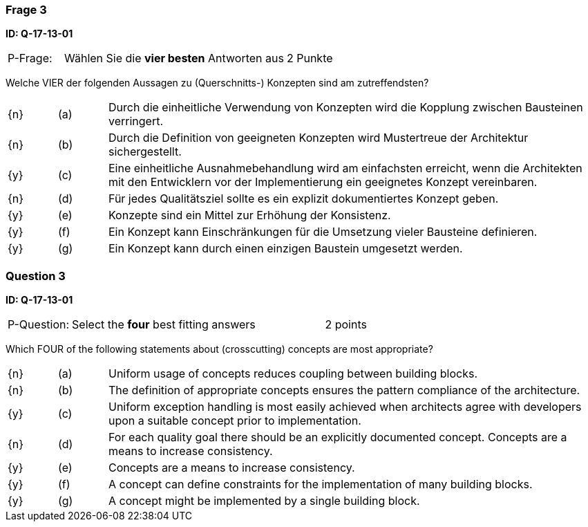 // tag::DE[]
=== Frage 3
**ID: Q-17-13-01**

[cols="2,8,2", frame=ends, grid=rows]
|===
| P-Frage: 
| Wählen Sie die **vier besten** Antworten aus
| 2 Punkte
|===

Welche VIER der folgenden Aussagen zu (Querschnitts-) Konzepten sind am zutreffendsten?

[cols="1a,1,10", frame=none, grid=none]
|===

| {n}
| (a)
| Durch die einheitliche Verwendung von Konzepten wird die Kopplung zwischen Bausteinen verringert.

| {n}
| (b) 
| Durch die Definition von geeigneten Konzepten wird Mustertreue der Architektur sichergestellt.

| {y}
| (c) 
| Eine einheitliche Ausnahmebehandlung wird am einfachsten erreicht, wenn die Architekten mit den Entwicklern vor der Implementierung ein geeignetes Konzept vereinbaren.

| {n}
| (d) 
| Für jedes Qualitätsziel sollte es ein explizit dokumentiertes Konzept geben.

| {y}
| (e) 
| Konzepte sind ein Mittel zur Erhöhung der Konsistenz.

| {y}
| (f)
| Ein Konzept kann Einschränkungen für die Umsetzung vieler Bausteine definieren.

| {y}
| (g)
| Ein Konzept kann durch einen einzigen Baustein umgesetzt werden.
|===

// end::DE[]

// tag::EN[]
=== Question 3
**ID: Q-17-13-01**

[cols="2,8,2", frame=ends, grid=rows]
|===
| P-Question: 
| Select the **four** best fitting answers
| 2 points
|===

Which FOUR of the following statements about (crosscutting) concepts are most appropriate?

[cols="1a,1,10", frame=none, grid=none]
|===

| {n}
| (a)
| Uniform usage of concepts reduces coupling between building blocks.

| {n}
| (b)
| The definition of appropriate concepts ensures the pattern compliance of the architecture.


| {y}
| (c)
| Uniform exception handling is most easily achieved when architects agree with developers upon a suitable concept prior to implementation.

| {n}
| (d)
| For each quality goal there should be an explicitly documented concept. Concepts are a means to increase consistency.


| {y}
| (e)
| Concepts are a means to increase consistency.

| {y}
| (f)
| A concept can define constraints for the implementation of many building blocks.

| {y}
| (g)
| A concept might be implemented by a single building block.
|===

// end::EN[]


